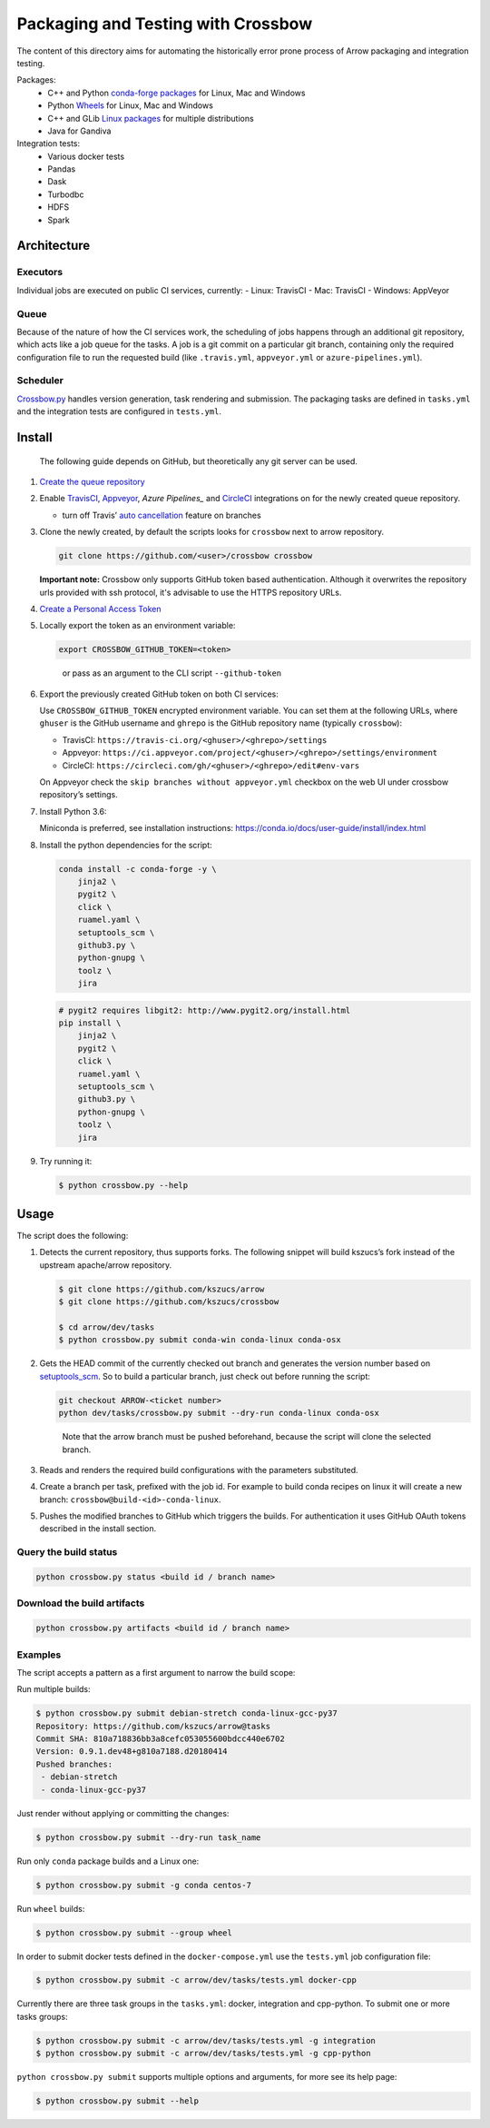 .. raw:: html

   <!--
   Licensed to the Apache Software Foundation (ASF) under one
   or more contributor license agreements.  See the NOTICE file
   distributed with this work for additional information
   regarding copyright ownership.  The ASF licenses this file
   to you under the Apache License, Version 2.0 (the
   "License"); you may not use this file except in compliance
   with the License.  You may obtain a copy of the License at

   http://www.apache.org/licenses/LICENSE-2.0

   Unless required by applicable law or agreed to in writing, software
   distributed under the License is distributed on an "AS IS" BASIS,
   WITHOUT WARRANTIES OR CONDITIONS OF ANY KIND, either express or implied.
   See the License for the specific language governing permissions and
   limitations under the License.
   -->

Packaging and Testing with Crossbow
===================================

The content of this directory aims for automating the historically error
prone process of Arrow packaging and integration testing.

Packages:
  - C++ and Python `conda-forge packages`_ for Linux, Mac and Windows
  - Python `Wheels`_ for Linux, Mac and Windows
  - C++ and GLib `Linux packages`_ for multiple distributions
  - Java for Gandiva

Integration tests:
  - Various docker tests
  - Pandas
  - Dask
  - Turbodbc
  - HDFS
  - Spark

Architecture
------------

Executors
~~~~~~~~~

Individual jobs are executed on public CI services, currently: - Linux:
TravisCI - Mac: TravisCI - Windows: AppVeyor

Queue
~~~~~

Because of the nature of how the CI services work, the scheduling of
jobs happens through an additional git repository, which acts like a job
queue for the tasks. A job is a git commit on a particular git branch,
containing only the required configuration file to run the requested
build (like ``.travis.yml``, ``appveyor.yml`` or ``azure-pipelines.yml``).

Scheduler
~~~~~~~~~

`Crossbow.py`_ handles version generation, task rendering and
submission. The packaging tasks are defined in ``tasks.yml`` and the
integration tests are configured in ``tests.yml``.

Install
-------

   The following guide depends on GitHub, but theoretically any git
   server can be used.

1. `Create the queue repository`_

2. Enable `TravisCI`_, `Appveyor`_, `Azure Pipelines_` and `CircleCI`_
   integrations on for the newly created queue repository.

   -  turn off Travis’ `auto cancellation`_ feature on branches

3. Clone the newly created, by default the scripts looks for
   ``crossbow`` next to arrow repository.

   .. code:: bash

      git clone https://github.com/<user>/crossbow crossbow

   **Important note:** Crossbow only supports GitHub token based
   authentication. Although it overwrites the repository urls provided with ssh
   protocol, it's advisable to use the HTTPS repository URLs.

4. `Create a Personal Access Token`_

5. Locally export the token as an environment variable:

   .. code:: bash

      export CROSSBOW_GITHUB_TOKEN=<token>

   ..

      or pass as an argument to the CLI script ``--github-token``

6. Export the previously created GitHub token on both CI services:

   Use ``CROSSBOW_GITHUB_TOKEN`` encrypted environment variable. You can
   set them at the following URLs, where ``ghuser`` is the GitHub
   username and ``ghrepo`` is the GitHub repository name (typically
   ``crossbow``):

   -  TravisCI: ``https://travis-ci.org/<ghuser>/<ghrepo>/settings``
   -  Appveyor:
      ``https://ci.appveyor.com/project/<ghuser>/<ghrepo>/settings/environment``
   -  CircleCI:
      ``https://circleci.com/gh/<ghuser>/<ghrepo>/edit#env-vars``

   On Appveyor check the ``skip branches without appveyor.yml`` checkbox
   on the web UI under crossbow repository’s settings.

7. Install Python 3.6:

   Miniconda is preferred, see installation instructions:
   https://conda.io/docs/user-guide/install/index.html

8. Install the python dependencies for the script:

   .. code:: bash

      conda install -c conda-forge -y \
          jinja2 \
          pygit2 \
          click \
          ruamel.yaml \
          setuptools_scm \
          github3.py \
          python-gnupg \
          toolz \
          jira

   .. code:: bash

      # pygit2 requires libgit2: http://www.pygit2.org/install.html
      pip install \
          jinja2 \
          pygit2 \
          click \
          ruamel.yaml \
          setuptools_scm \
          github3.py \
          python-gnupg \
          toolz \
          jira

9. Try running it:

   .. code:: bash

      $ python crossbow.py --help

Usage
-----

The script does the following:

1. Detects the current repository, thus supports forks. The following
   snippet will build kszucs’s fork instead of the upstream apache/arrow
   repository.

   .. code:: bash

      $ git clone https://github.com/kszucs/arrow
      $ git clone https://github.com/kszucs/crossbow

      $ cd arrow/dev/tasks
      $ python crossbow.py submit conda-win conda-linux conda-osx

2. Gets the HEAD commit of the currently checked out branch and
   generates the version number based on `setuptools_scm`_. So to build
   a particular branch, just check out before running the script:

   .. code:: bash

      git checkout ARROW-<ticket number>
      python dev/tasks/crossbow.py submit --dry-run conda-linux conda-osx

   ..

      Note that the arrow branch must be pushed beforehand, because the
      script will clone the selected branch.

3. Reads and renders the required build configurations with the
   parameters substituted.

4. Create a branch per task, prefixed with the job id. For example to
   build conda recipes on linux it will create a new branch:
   ``crossbow@build-<id>-conda-linux``.

5. Pushes the modified branches to GitHub which triggers the builds. For
   authentication it uses GitHub OAuth tokens described in the install
   section.

Query the build status
~~~~~~~~~~~~~~~~~~~~~~

.. code:: bash

   python crossbow.py status <build id / branch name>

Download the build artifacts
~~~~~~~~~~~~~~~~~~~~~~~~~~~~

.. code:: bash

   python crossbow.py artifacts <build id / branch name>

Examples
~~~~~~~~

The script accepts a pattern as a first argument to narrow the build
scope:

Run multiple builds:

.. code:: bash

   $ python crossbow.py submit debian-stretch conda-linux-gcc-py37
   Repository: https://github.com/kszucs/arrow@tasks
   Commit SHA: 810a718836bb3a8cefc053055600bdcc440e6702
   Version: 0.9.1.dev48+g810a7188.d20180414
   Pushed branches:
    - debian-stretch
    - conda-linux-gcc-py37

Just render without applying or committing the changes:

.. code:: bash

   $ python crossbow.py submit --dry-run task_name

Run only ``conda`` package builds and a Linux one:

.. code:: bash

   $ python crossbow.py submit -g conda centos-7

Run ``wheel`` builds:

.. code:: bash

   $ python crossbow.py submit --group wheel

In order to submit docker tests defined in the ``docker-compose.yml`` use the
``tests.yml`` job configuration file:

.. code:: bash

   $ python crossbow.py submit -c arrow/dev/tasks/tests.yml docker-cpp

Currently there are three task groups in the ``tasks.yml``: docker, integration
and cpp-python. To submit one or more tasks groups:

.. code:: bash

   $ python crossbow.py submit -c arrow/dev/tasks/tests.yml -g integration
   $ python crossbow.py submit -c arrow/dev/tasks/tests.yml -g cpp-python

``python crossbow.py submit`` supports multiple options and arguments, for more
see its help page:

.. code:: bash

  $ python crossbow.py submit --help


.. _conda-forge packages: conda-recipes
.. _Wheels: python-wheels
.. _Linux packages: linux-packages
.. _Crossbow.py: crossbow.py
.. _Create the queue repository: https://help.github.com/articles/creating-a-new-repository
.. _TravisCI: https://travis-ci.org/getting_started
.. _Appveyor: https://www.appveyor.com/docs/
.. _CircleCI: https://circleci.com/docs/2.0/getting-started/
.. _Azure Pipelines: https://docs.microsoft.com/en-us/azure/devops/pipelines/get-started/pipelines-sign-up
.. _auto cancellation: https://docs.travis-ci.com/user/customizing-the-build/#Building-only-the-latest-commit
.. _Create a Personal Access Token: https://help.github.com/articles/creating-a-personal-access-token-for-the-command-line/
.. _setuptools_scm: https://pypi.python.org/pypi/setuptools_scm
